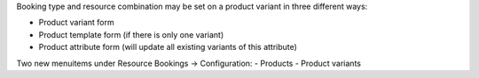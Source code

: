Booking type and resource combination may be set on a product variant in three different ways:

- Product variant form
- Product template form (if there is only one variant)
- Product attribute form (will update all existing variants of this attribute)

Two new menuitems under Resource Bookings -> Configuration:
- Products
- Product variants
